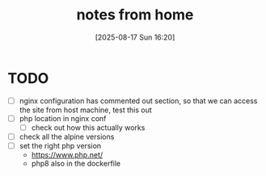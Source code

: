 :PROPERTIES:
:ID:       91fa09a0-17b8-4279-885d-4ede4c784641
:END:
#+title: notes from home
#+date: [2025-08-17 Sun 16:20]
#+startup: overview

* TODO
- [ ] nginx configuration has commented out section, so that we can access the site from host machine, test this out
- [ ] php location in nginx conf
  - [ ] check out how this actually works
- [ ] check all the alpine versions
- [ ] set the right php version
  - https://www.php.net/
  - php8 also in the dockerfile

